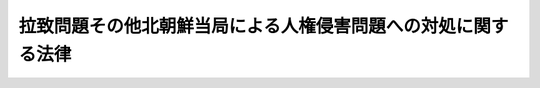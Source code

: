 .. _H18HO096:

==============================================================
拉致問題その他北朝鮮当局による人権侵害問題への対処に関する法律
==============================================================

.. raw:: html
    
    
    <b>拉致問題その他北朝鮮当局による人権侵害問題への対処に関する法律<br>
    （平成十八年六月二十三日法律第九十六号）</b><br><br><div align="right">最終改正：平成一九年七月六日法律第一〇六号</div><br><p>
    </p><div class="arttitle"><a name="1000000000000000000000000000000000000000000000000100000000000000000000000000000">（目的）</a>
    </div><div class="item"><b>第一条</b>
    <a name="1000000000000000000000000000000000000000000000000100000000001000000000000000000"></a>
    　この法律は、二千五年十二月十六日の国際連合総会において採択された北朝鮮の人権状況に関する決議を踏まえ、我が国の喫緊の国民的な課題である拉致問題の解決をはじめとする北朝鮮当局による人権侵害問題への対処が国際社会を挙げて取り組むべき課題であることにかんがみ、北朝鮮当局による人権侵害問題に関する国民の認識を深めるとともに、国際社会と連携しつつ北朝鮮当局による人権侵害問題の実態を解明し、及びその抑止を図ることを目的とする。
    </div>
    
    <p>
    </p><div class="arttitle"><a name="1000000000000000000000000000000000000000000000000200000000000000000000000000000">（国の責務）</a>
    </div><div class="item"><b>第二条</b>
    <a name="1000000000000000000000000000000000000000000000000200000000001000000000000000000"></a>
    　国は、北朝鮮当局による国家的犯罪行為である日本国民の拉致の問題（以下「拉致問題」という。）を解決するため、最大限の努力をするものとする。
    </div>
    <div class="item"><b><a name="1000000000000000000000000000000000000000000000000200000000002000000000000000000">２</a>
    </b>
    　政府は、北朝鮮当局によって拉致され、又は拉致されたことが疑われる日本国民の安否等について国民に対し広く情報の提供を求めるとともに自ら徹底した調査を行い、その帰国の実現に最大限の努力をするものとする。
    </div>
    <div class="item"><b><a name="1000000000000000000000000000000000000000000000000200000000003000000000000000000">３</a>
    </b>
    　政府は、拉致問題その他北朝鮮当局による人権侵害問題に関し、国民世論の啓発を図るとともに、その実態の解明に努めるものとする。
    </div>
    
    <p>
    </p><div class="arttitle"><a name="1000000000000000000000000000000000000000000000000300000000000000000000000000000">（地方公共団体の責務）</a>
    </div><div class="item"><b>第三条</b>
    <a name="1000000000000000000000000000000000000000000000000300000000001000000000000000000"></a>
    　地方公共団体は、国と連携を図りつつ、拉致問題その他北朝鮮当局による人権侵害問題に関する国民世論の啓発を図るよう努めるものとする。
    </div>
    
    <p>
    </p><div class="arttitle"><a name="1000000000000000000000000000000000000000000000000400000000000000000000000000000">（北朝鮮人権侵害問題啓発週間）</a>
    </div><div class="item"><b>第四条</b>
    <a name="1000000000000000000000000000000000000000000000000400000000001000000000000000000"></a>
    　国民の間に広く拉致問題その他北朝鮮当局による人権侵害問題についての関心と認識を深めるため、北朝鮮人権侵害問題啓発週間を設ける。
    </div>
    <div class="item"><b><a name="1000000000000000000000000000000000000000000000000400000000002000000000000000000">２</a>
    </b>
    　北朝鮮人権侵害問題啓発週間は、十二月十日から同月十六日までとする。
    </div>
    <div class="item"><b><a name="1000000000000000000000000000000000000000000000000400000000003000000000000000000">３</a>
    </b>
    　国及び地方公共団体は、北朝鮮人権侵害問題啓発週間の趣旨にふさわしい事業が実施されるよう努めるものとする。
    </div>
    
    <p>
    </p><div class="arttitle"><a name="1000000000000000000000000000000000000000000000000500000000000000000000000000000">（年次報告）</a>
    </div><div class="item"><b>第五条</b>
    <a name="1000000000000000000000000000000000000000000000000500000000001000000000000000000"></a>
    　政府は、毎年、国会に、拉致問題の解決その他北朝鮮当局による人権侵害問題への対処に関する政府の取組についての報告を提出するとともに、これを公表しなければならない。
    </div>
    
    <p>
    </p><div class="arttitle"><a name="1000000000000000000000000000000000000000000000000600000000000000000000000000000">（国際的な連携の強化等）</a>
    </div><div class="item"><b>第六条</b>
    <a name="1000000000000000000000000000000000000000000000000600000000001000000000000000000"></a>
    　政府は、北朝鮮当局によって拉致され、又は拉致されたことが疑われる日本国民、脱北者（北朝鮮を脱出した者であって、人道的見地から保護及び支援が必要であると認められるものをいう。次項において同じ。）その他北朝鮮当局による人権侵害の被害者に対する適切な施策を講ずるため、外国政府又は国際機関との情報の交換、国際捜査共助その他国際的な連携の強化に努めるとともに、これらの者に対する支援等の活動を行う国内外の民間団体との密接な連携の確保に努めるものとする。
    </div>
    <div class="item"><b><a name="1000000000000000000000000000000000000000000000000600000000002000000000000000000">２</a>
    </b>
    　政府は、脱北者の保護及び支援に関し、施策を講ずるよう努めるものとする。
    </div>
    <div class="item"><b><a name="1000000000000000000000000000000000000000000000000600000000003000000000000000000">３</a>
    </b>
    　政府は、第一項に定める民間団体に対し、必要に応じ、情報の提供、財政上の配慮その他の支援を行うよう努めるものとする。
    </div>
    
    <p>
    </p><div class="arttitle"><a name="1000000000000000000000000000000000000000000000000700000000000000000000000000000">（施策における留意等）</a>
    </div><div class="item"><b>第七条</b>
    <a name="1000000000000000000000000000000000000000000000000700000000001000000000000000000"></a>
    　政府は、その施策を行うに当たっては、拉致問題の解決その他北朝鮮当局による人権侵害状況の改善に資するものとなるよう、十分に留意するとともに、外国政府及び国際連合（国際連合の人権理事会、安全保障理事会等を含む。）、国際開発金融機関等の国際機関に対する適切な働きかけを行わなければならない。
    </div>
    
    <p>
    </p><div class="arttitle"><a name="1000000000000000000000000000000000000000000000000800000000000000000000000000000">（北朝鮮当局による人権侵害状況が改善されない場合の措置）</a>
    </div><div class="item"><b>第八条</b>
    <a name="1000000000000000000000000000000000000000000000000800000000001000000000000000000"></a>
    　政府は、拉致問題その他北朝鮮当局による日本国民に対する重大な人権侵害状況について改善が図られていないと認めるときは、北朝鮮当局による人権侵害問題への対処に関する国際的動向等を総合的に勘案し、<a href="/cgi-bin/idxrefer.cgi?H_FILE=%95%bd%88%ea%98%5a%96%40%88%ea%93%f1%8c%dc&amp;REF_NAME=%93%c1%92%e8%91%44%94%95%82%cc%93%fc%8d%60%82%cc%8b%d6%8e%7e%82%c9%8a%d6%82%b7%82%e9%93%c1%95%ca%91%5b%92%75%96%40&amp;ANCHOR_F=&amp;ANCHOR_T=" target="inyo">特定船舶の入港の禁止に関する特別措置法</a>
    （平成十六年法律第百二十五号）<a href="/cgi-bin/idxrefer.cgi?H_FILE=%95%bd%88%ea%98%5a%96%40%88%ea%93%f1%8c%dc&amp;REF_NAME=%91%e6%8e%4f%8f%f0%91%e6%88%ea%8d%80&amp;ANCHOR_F=1000000000000000000000000000000000000000000000000300000000001000000000000000000&amp;ANCHOR_T=1000000000000000000000000000000000000000000000000300000000001000000000000000000#1000000000000000000000000000000000000000000000000300000000001000000000000000000" target="inyo">第三条第一項</a>
    の規定による措置、<a href="/cgi-bin/idxrefer.cgi?H_FILE=%8f%ba%93%f1%8e%6c%96%40%93%f1%93%f1%94%aa&amp;REF_NAME=%8a%4f%8d%91%88%d7%91%d6%8b%79%82%d1%8a%4f%8d%91%96%66%88%d5%96%40&amp;ANCHOR_F=&amp;ANCHOR_T=" target="inyo">外国為替及び外国貿易法</a>
    （昭和二十四年法律第二百二十八号）<a href="/cgi-bin/idxrefer.cgi?H_FILE=%8f%ba%93%f1%8e%6c%96%40%93%f1%93%f1%94%aa&amp;REF_NAME=%91%e6%8f%5c%8f%f0%91%e6%88%ea%8d%80&amp;ANCHOR_F=1000000000000000000000000000000000000000000000001000000000001000000000000000000&amp;ANCHOR_T=1000000000000000000000000000000000000000000000001000000000001000000000000000000#1000000000000000000000000000000000000000000000001000000000001000000000000000000" target="inyo">第十条第一項</a>
    の規定による措置その他の北朝鮮当局による日本国民に対する人権侵害の抑止のため必要な措置を講ずるものとする。
    </div>
    
    
    <br><a name="5000000000000000000000000000000000000000000000000000000000000000000000000000000"></a>
    　　　<a name="5000000001000000000000000000000000000000000000000000000000000000000000000000000"><b>附　則</b></a>
    <br><p>
    この法律は、公布の日から施行する。
    
    
    <br>　　　<a name="5000000002000000000000000000000000000000000000000000000000000000000000000000000"><b>附　則　（平成一九年七月六日法律第一〇六号）</b></a>
    <br></p><p>
    　この法律は、公布の日から施行する。
    
    
    <br><br></p>